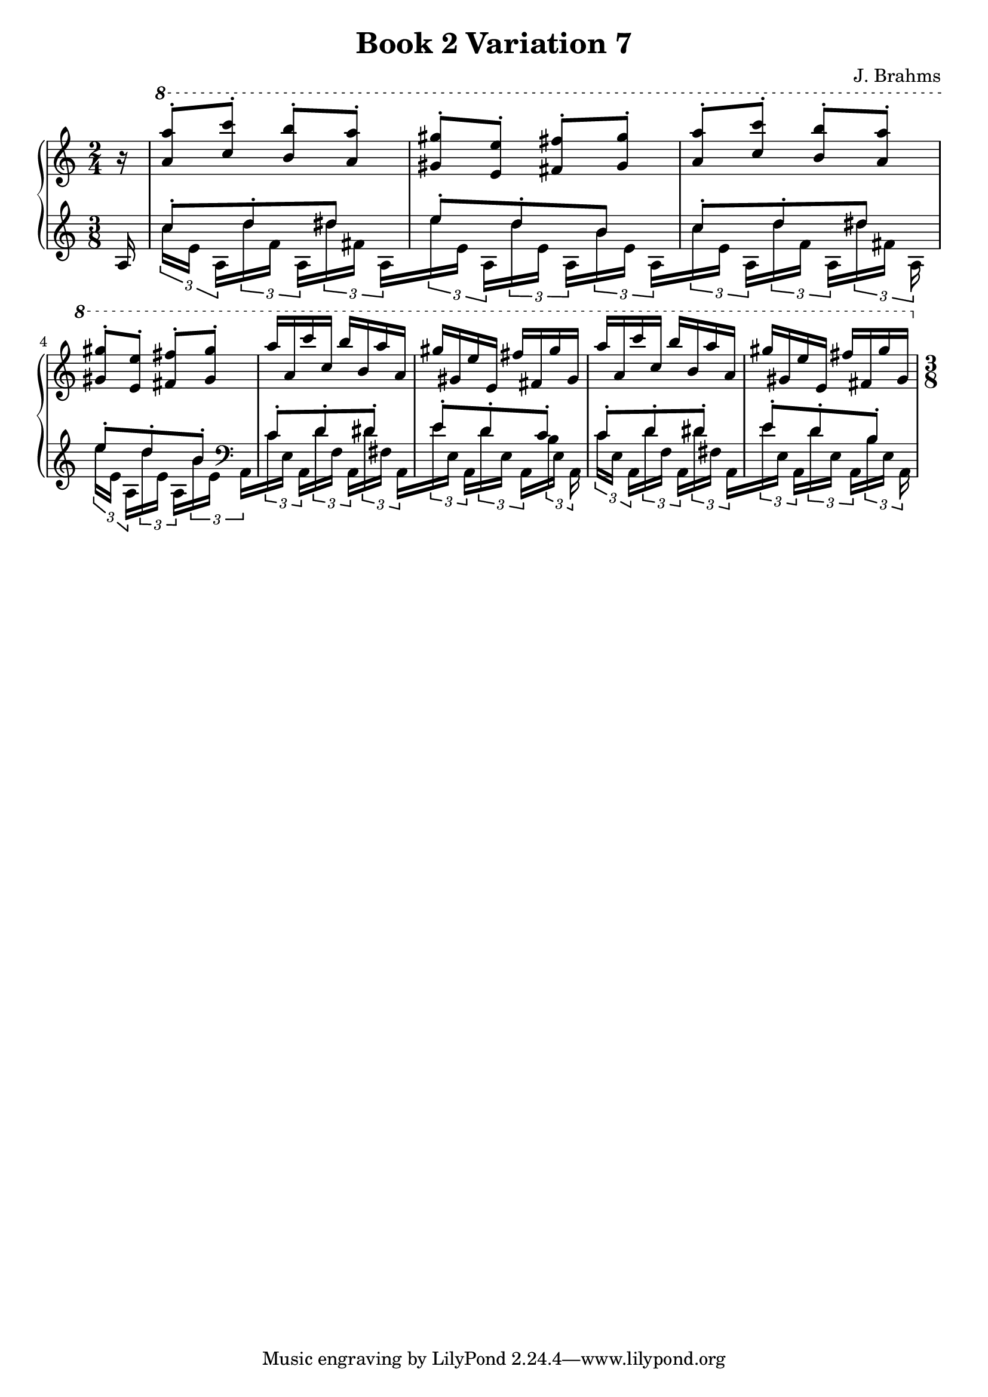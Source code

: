 \version "2.24.3"

\header {
  title = "Book 2 Variation 7"
  composer = "J. Brahms"
}

vOne = {
  \absolute
  \clef "treble"
  \key a \minor
  \time 2/4
  \partial 16 r 16
  \ottava 1
  <<
    \new Voice {
      \voiceOne
      <a'' a'''>8-. <c''' c''''>-. <b'' b'''>-. <a'' a'''>-.|
      <gis'' gis'''>-. <e'' e'''>-. <fis'' fis'''>-. <gis'' gis'''>-.|
      <a'' a'''>-. <c''' c''''>-. <b'' b'''>-. <a'' a'''>-.|
      <gis'' gis'''>-. <e'' e'''>-. <fis'' fis'''>-. <gis'' gis'''>-.||
      a'''16[a'' c'''' c'''] b'''[b'' a''' a'']|
      gis'''[gis'' e''' e''] fis'''[fis'' gis''' gis'']|
      a'''[a'' c'''' c'''] b'''[b'' a''' a'']|
      gis'''[gis'' e''' e''] fis'''[fis'' gis''' gis'']||
    }
  >>
  \time 2/4
  \set Staff.timeSignatureFraction = #'(3 . 8)
  \scaleDurations #'(4 . 3) {
  }
}

vTwo = {
  \absolute
  \clef "treble"
  \key a \minor
  \time 2/4
  \set Staff.timeSignatureFraction = #'(3 . 8)
  \partial 16 a 16
  \scaleDurations #'(4 . 3) {
    <<
      \new Voice
      {
        \voiceOne
        c''8-. d''-. dis''|
        e''-. d''-. b'|
        c''-. d''-. dis''|
        e''-. d''-. -. b'-. ||
        c'-. d'-. dis'-.
        e'-. d'-. c'-.
        c'-. d'-. dis'-.
        e'-. d'-. b-.
      }
      \new Voice {
        \voiceTwo
        \tuplet 3/2 8 {
          c''16[e'] a[d'' f'] a[dis'' fis'] a[
          e'' e'] a[d'' e'] a[b' e'] a[
          c'' e'] a[d'' f'] a[dis'' fis'] a %[
          e''[e'] a[d'' e'] a[b' e'] \clef "bass" a,[
          c' e] a,[d' f] a,[dis' fis] a,[
          e' e] a,[d' e] a,[b e] a,%[
          c'[e] a,[d' f] a,[dis' fis] a,[
          e' e] a,[d' e] a,[b e] a,
        }
      }
    >>
  }
  \time 2/4
}

myMusic = {
  \new PianoStaff <<
    \new Staff = "up"
    {
      \vOne
    }
    \new Staff = "down"
    {
      \vTwo
    }
  >>
}

\score {
  \myMusic
  \layout {
    indent = 0
    \context {
      \Score
    }
  }
}

\score {
  \unfoldRepeats {
    \myMusic
  }
  \midi {}
}